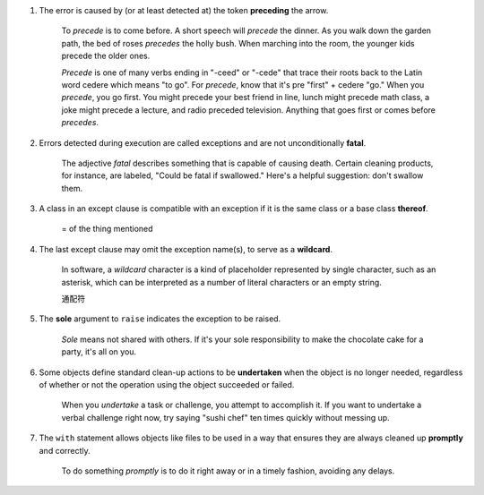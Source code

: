 1. The error is caused by (or at least detected at) the token **preceding** the arrow.

    To *precede* is to come before. A short speech will *precede* the dinner. As you walk down the garden path, the bed
    of roses *precedes* the holly bush. When marching into the room, the younger kids precede the older ones.

    *Precede* is one of many verbs ending in "-ceed" or "-cede" that trace their roots back to the Latin word cedere
    which means "to go". For *precede*, know that it's pre "first" + cedere "go." When you *precede*, you go first. You
    might precede your best friend in line, lunch might precede math class, a joke might precede a lecture, and radio
    preceded television. Anything that goes first or comes before *precedes*.

#. Errors detected during execution are called exceptions and are not unconditionally **fatal**.

    The adjective *fatal* describes something that is capable of causing death. Certain cleaning products, for instance,
    are labeled, "Could be fatal if swallowed." Here's a helpful suggestion: don't swallow them.

#. A class in an except clause is compatible with an exception if it is the same class or a base class **thereof**.

    = of the thing mentioned

#. The last except clause may omit the exception name(s), to serve as a **wildcard**.

    In software, a *wildcard* character is a kind of placeholder represented by single character, such as an asterisk,
    which can be interpreted as a number of literal characters or an empty string.

    通配符

#. The **sole** argument to ``raise`` indicates the exception to be raised.

    *Sole* means not shared with others. If it's your sole responsibility to make the chocolate cake for a party, it's
    all on you.

#. Some objects define standard clean-up actions to be **undertaken** when the object is no longer needed, regardless of
   whether or not the operation using the object succeeded or failed.

    When you *undertake* a task or challenge, you attempt to accomplish it. If you want to undertake a verbal challenge
    right now, try saying "sushi chef" ten times quickly without messing up.

#. The ``with`` statement allows objects like files to be used in a way that ensures they are always cleaned up
   **promptly** and correctly.

    To do something *promptly* is to do it right away or in a timely fashion, avoiding any delays.
